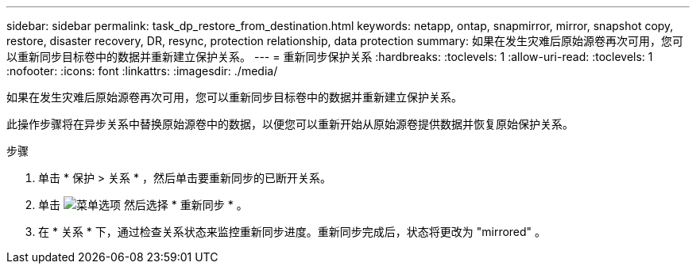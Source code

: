 ---
sidebar: sidebar 
permalink: task_dp_restore_from_destination.html 
keywords: netapp, ontap, snapmirror, mirror, snapshot copy, restore, disaster recovery, DR, resync, protection relationship, data protection 
summary: 如果在发生灾难后原始源卷再次可用，您可以重新同步目标卷中的数据并重新建立保护关系。 
---
= 重新同步保护关系
:hardbreaks:
:toclevels: 1
:allow-uri-read: 
:toclevels: 1
:nofooter: 
:icons: font
:linkattrs: 
:imagesdir: ./media/


[role="lead"]
如果在发生灾难后原始源卷再次可用，您可以重新同步目标卷中的数据并重新建立保护关系。

此操作步骤将在异步关系中替换原始源卷中的数据，以便您可以重新开始从原始源卷提供数据并恢复原始保护关系。

.步骤
. 单击 * 保护 > 关系 * ，然后单击要重新同步的已断开关系。
. 单击 image:icon_kabob.gif["菜单选项"] 然后选择 * 重新同步 * 。
. 在 * 关系 * 下，通过检查关系状态来监控重新同步进度。重新同步完成后，状态将更改为 "mirrored" 。


